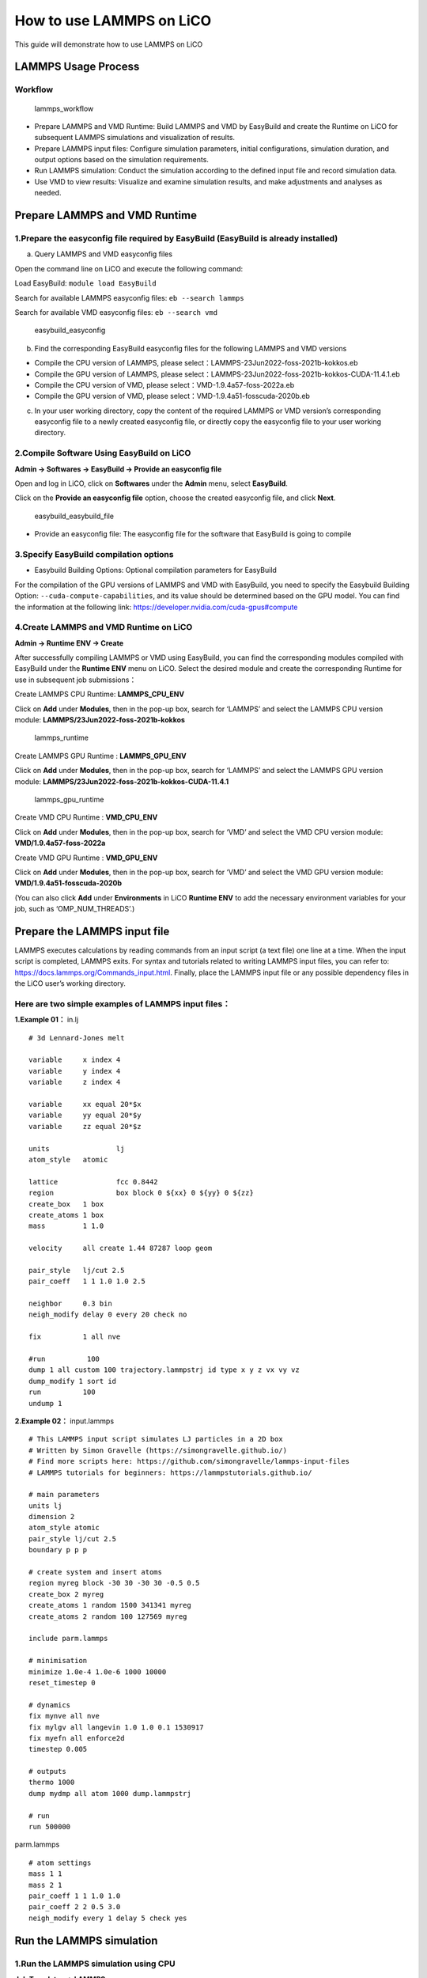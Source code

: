 How to use LAMMPS on LiCO
=========================

This guide will demonstrate how to use LAMMPS on LiCO

LAMMPS Usage Process
--------------------

Workflow
~~~~~~~~

.. figure:: .\use%20LAMMPS%20on%20LiCO\lammps_workflow.png
   :alt: lammps_workflow

   lammps_workflow

-  Prepare LAMMPS and VMD Runtime: Build LAMMPS and VMD by EasyBuild and
   create the Runtime on LiCO for subsequent LAMMPS simulations and
   visualization of results.
-  Prepare LAMMPS input files: Configure simulation parameters, initial
   configurations, simulation duration, and output options based on the
   simulation requirements.
-  Run LAMMPS simulation: Conduct the simulation according to the
   defined input file and record simulation data.
-  Use VMD to view results: Visualize and examine simulation results,
   and make adjustments and analyses as needed.

Prepare LAMMPS and VMD Runtime
------------------------------

1.Prepare the easyconfig file required by EasyBuild (EasyBuild is already installed)
~~~~~~~~~~~~~~~~~~~~~~~~~~~~~~~~~~~~~~~~~~~~~~~~~~~~~~~~~~~~~~~~~~~~~~~~~~~~~~~~~~~~

a. Query LAMMPS and VMD easyconfig files

​Open the command line on LiCO and execute the following command:

​Load EasyBuild: ``module load EasyBuild``

​Search for available LAMMPS easyconfig files: ``eb --search lammps``

​Search for available VMD easyconfig files: ``eb --search vmd``

.. figure:: .\use%20LAMMPS%20on%20LiCO\easybuild_easyconfig.png
   :alt: easybuild_easyconfig

   easybuild_easyconfig

b. Find the corresponding EasyBuild easyconfig files for the following
   LAMMPS and VMD versions

-  Compile the CPU version of LAMMPS, please
   select：LAMMPS-23Jun2022-foss-2021b-kokkos.eb
-  Compile the GPU version of LAMMPS, please
   select：LAMMPS-23Jun2022-foss-2021b-kokkos-CUDA-11.4.1.eb
-  Compile the CPU version of VMD, please
   select：VMD-1.9.4a57-foss-2022a.eb
-  Compile the GPU version of VMD, please
   select：VMD-1.9.4a51-fosscuda-2020b.eb

c. In your user working directory, copy the content of the required
   LAMMPS or VMD version’s corresponding easyconfig file to a newly
   created easyconfig file, or directly copy the easyconfig file to your
   user working directory.

2.Compile Software Using EasyBuild on LiCO
~~~~~~~~~~~~~~~~~~~~~~~~~~~~~~~~~~~~~~~~~~

**Admin → Softwares → EasyBuild → Provide an easyconfig file**

Open and log in LiCO, click on **Softwares** under the **Admin** menu,
select **EasyBuild**.

Click on the **Provide an easyconfig file** option, choose the created
easyconfig file, and click **Next**.

.. figure:: .\use%20LAMMPS%20on%20LiCO\easybuild_easybuild_file.png
   :alt: easybuild_easybuild_file

   easybuild_easybuild_file

-  Provide an easyconfig file: The easyconfig file for the software that
   EasyBuild is going to compile

3.Specify EasyBuild compilation options
~~~~~~~~~~~~~~~~~~~~~~~~~~~~~~~~~~~~~~~

-  Easybuild Building Options: Optional compilation parameters for
   EasyBuild

For the compilation of the GPU versions of LAMMPS and VMD with
EasyBuild, you need to specify the Easybuild Building Option:
``--cuda-compute-capabilities``, and its value should be determined
based on the GPU model. You can find the information at the following
link: https://developer.nvidia.com/cuda-gpus#compute

4.Create LAMMPS and VMD Runtime on LiCO
~~~~~~~~~~~~~~~~~~~~~~~~~~~~~~~~~~~~~~~

**Admin → Runtime ENV → Create**

After successfully compiling LAMMPS or VMD using EasyBuild, you can find
the corresponding modules compiled with EasyBuild under the **Runtime
ENV** menu on LiCO. Select the desired module and create the
corresponding Runtime for use in subsequent job submissions：

Create LAMMPS CPU Runtime: **LAMMPS_CPU_ENV**

Click on **Add** under **Modules**, then in the pop-up box, search for
‘LAMMPS’ and select the LAMMPS CPU version module:
**LAMMPS/23Jun2022-foss-2021b-kokkos**

.. figure:: .\use%20LAMMPS%20on%20LiCO\lammps_runtime.png
   :alt: lammps_runtime

   lammps_runtime

Create LAMMPS GPU Runtime : **LAMMPS_GPU_ENV**

Click on **Add** under **Modules**, then in the pop-up box, search for
‘LAMMPS’ and select the LAMMPS GPU version module:
**LAMMPS/23Jun2022-foss-2021b-kokkos-CUDA-11.4.1**

.. figure:: .\use%20LAMMPS%20on%20LiCO\lammps_gpu_runtime.png
   :alt: lammps_gpu_runtime

   lammps_gpu_runtime

Create VMD CPU Runtime : **VMD_CPU_ENV**

Click on **Add** under **Modules**, then in the pop-up box, search for
‘VMD’ and select the VMD CPU version module: **VMD/1.9.4a57-foss-2022a**

Create VMD GPU Runtime : **VMD_GPU_ENV**

Click on **Add** under **Modules**, then in the pop-up box, search for
‘VMD’ and select the VMD GPU version module:
**VMD/1.9.4a51-fosscuda-2020b**

(You can also click **Add** under **Environments** in LiCO **Runtime
ENV** to add the necessary environment variables for your job, such as
‘OMP_NUM_THREADS’.)

Prepare the LAMMPS input file
-----------------------------

LAMMPS executes calculations by reading commands from an input script (a
text file) one line at a time. When the input script is completed,
LAMMPS exits. For syntax and tutorials related to writing LAMMPS input
files, you can refer to: https://docs.lammps.org/Commands_input.html.
Finally, place the LAMMPS input file or any possible dependency files in
the LiCO user’s working directory.

Here are two simple examples of LAMMPS input files：
~~~~~~~~~~~~~~~~~~~~~~~~~~~~~~~~~~~~~~~~~~~~~~~~~~~~

**1.Example 01：** in.lj

::

   # 3d Lennard-Jones melt

   variable     x index 4
   variable     y index 4
   variable     z index 4

   variable     xx equal 20*$x
   variable     yy equal 20*$y
   variable     zz equal 20*$z

   units                lj
   atom_style   atomic

   lattice              fcc 0.8442
   region               box block 0 ${xx} 0 ${yy} 0 ${zz}
   create_box   1 box
   create_atoms 1 box
   mass         1 1.0

   velocity     all create 1.44 87287 loop geom

   pair_style   lj/cut 2.5
   pair_coeff   1 1 1.0 1.0 2.5

   neighbor     0.3 bin
   neigh_modify delay 0 every 20 check no

   fix          1 all nve

   #run          100
   dump 1 all custom 100 trajectory.lammpstrj id type x y z vx vy vz
   dump_modify 1 sort id
   run          100
   undump 1

**2.Example 02：** input.lammps

::

   # This LAMMPS input script simulates LJ particles in a 2D box
   # Written by Simon Gravelle (https://simongravelle.github.io/)
   # Find more scripts here: https://github.com/simongravelle/lammps-input-files
   # LAMMPS tutorials for beginners: https://lammpstutorials.github.io/

   # main parameters
   units lj
   dimension 2
   atom_style atomic
   pair_style lj/cut 2.5
   boundary p p p

   # create system and insert atoms
   region myreg block -30 30 -30 30 -0.5 0.5
   create_box 2 myreg
   create_atoms 1 random 1500 341341 myreg
   create_atoms 2 random 100 127569 myreg

   include parm.lammps

   # minimisation
   minimize 1.0e-4 1.0e-6 1000 10000
   reset_timestep 0

   # dynamics
   fix mynve all nve
   fix mylgv all langevin 1.0 1.0 0.1 1530917
   fix myefn all enforce2d
   timestep 0.005

   # outputs
   thermo 1000
   dump mydmp all atom 1000 dump.lammpstrj

   # run
   run 500000

parm.lammps

::

   # atom settings
   mass 1 1
   mass 2 1
   pair_coeff 1 1 1.0 1.0
   pair_coeff 2 2 0.5 3.0
   neigh_modify every 1 delay 5 check yes

Run the LAMMPS simulation
-------------------------

1.Run the LAMMPS simulation using CPU
~~~~~~~~~~~~~~~~~~~~~~~~~~~~~~~~~~~~~

**Job Templates → LAMMPS**

Open and log in LiCO, select the **LAMMPS** template

Fill in the template parameters
^^^^^^^^^^^^^^^^^^^^^^^^^^^^^^^

.. figure:: .\use%20LAMMPS%20on%20LiCO\lammps_job.png
   :alt: lammps_job

   lammps_job

-  Runtime ENV: LAMMPS CPU Runtime created through LiCO.
-  Workspace: The directory where the LAMMPS input file is located.
-  LAMMPS Input File: The provided LAMMPS input file.
-  MPI Run Arguments: mpirun parameters.
-  CPU Cores: The number of CPU cores to be used for job execution.

2.Run the LAMMPS simulation using GPU
~~~~~~~~~~~~~~~~~~~~~~~~~~~~~~~~~~~~~

**Job Templates → LAMMPS GPU**

Open and log in LiCO, select the **LAMMPS GPU** template

.. _fill-in-the-template-parameters-1:

Fill in the template parameters
^^^^^^^^^^^^^^^^^^^^^^^^^^^^^^^

-  Runtime ENV: LAMMPS GPU Runtime ENV created through LiCO.
-  Workspace: The directory where the LAMMPS input file is located.
-  LAMMPS Input File: The provided LAMMPS input file.
-  MPI Run Arguments: mpirun parameters.
-  Nodes: Number of nodes.
-  CPU Cores Per Node: Number of CPU cores allocated per node, which
   will enable the same number of LAMMPS processes on each node for GPU
   usage.
-  GPU Per Node: Number of GPUs allocated per node.

3.Submit job
~~~~~~~~~~~~

Click **Submit** to submit the job. The LAMMPS job runs successfully,
and you can view the job log

.. figure:: .\use%20LAMMPS%20on%20LiCO\lammps_job_log.png
   :alt: lammps_job_log

   lammps_job_log

4.Check if the result files exist
~~~~~~~~~~~~~~~~~~~~~~~~~~~~~~~~~

When the job is completed, the job’s working directory will contain
files similar to the following:

.. figure:: .\use%20LAMMPS%20on%20LiCO\lammps_result_dir.png
   :alt: lammps_result_dir

   lammps_result_dir

If you have used commands like “dump” in your LAMMPS input file to save
simulation data, upon completion of the LAMMPS run, you will be able to
see simulation result files with the “.lammpstrj” extension in the
working directory.

Viewing LAMMPS simulation data
------------------------------

**Cloud Tools → TigerVNC**

1.Configure TigerVNC
~~~~~~~~~~~~~~~~~~~~

Click the **settings** button on the **TigerVNC** page to open TigerVNC
Settings, configure TigerVNC, and choose the VMD Runtime ENV previously
created through LiCO

2.Start TigerVNC
~~~~~~~~~~~~~~~~

After clicking **Launch** to start TigerVNC and successfully launching,
enter the password to access the TigerVNC desktop. Within VNC, open the
command line and enter the command ``vmd /path/to/lammps_result_file``
and press Enter. This will open the VMD program and load the specified
LAMMPS simulation result file.

.. figure:: .\use%20LAMMPS%20on%20LiCO\vmd_open.png
   :alt: vmd_open

   vmd_open

3.View and analyze the LAMMPS simulation result
~~~~~~~~~~~~~~~~~~~~~~~~~~~~~~~~~~~~~~~~~~~~~~~

After opening the LAMMPS simulation result file in VMD, the following
visualization window will be displayed.

.. figure:: .\use%20LAMMPS%20on%20LiCO\vmd_open_result.png
   :alt: vmd_open_result

   vmd_open_result

Modify VMD configurations to adjust the result display for a more
intuitive visualization of the simulation status.

In VMD, click on the menu **Graphics** → **Representations** to
configure settings such as **Drawing Method** and **Size**, which can
change the molecular simulation display mode for different visualization
effects.

.. figure:: .\use%20LAMMPS%20on%20LiCO\vmd_show_settings.png
   :alt: vmd_show_settings

   vmd_show_settings

Click **play forward** in the bottom right corner of the VMD Main page
to animate the LAMMPS simulation results dynamically.

Troubleshooting
---------------

1. Failure to download dependencies during EasyBuild software
   compilation due to the inability to connect to the external network:

   .. figure:: .\use%20LAMMPS%20on%20LiCO\easybuild_error01_log.png
      :alt: easybuild_error01_log

      easybuild_error01_log

   **Solution**: Ensure that the EasyBuild environment can connect to
   the external network, or manually download the missing dependencies
   and place them in the location specified in the EasyBuild compilation
   log.

2. When compiling the VMD-1.9.4a57-foss-2022a with EasyBuild, it fails
   to download Perl-related extensions:

   **Solution**: Go to https://www.cpan.org/src/ search for relevant
   extension packages, manually download and upload them to the path
   displayed in the compilation log where the extension package needs to
   be stored.

3. When compiling the VMD-1.9.4a57-foss-2022a with EasyBuild, it fails
   to download the ``pixman-0.40.0.tar.gz`` dependency:

   **Solution**: Go to
   https://www.linuxfromscratch.org/blfs/view/10.1-systemd/general/pixman.html,
   manually download ``pixman-0.40.0.tar.gz``, and upload it to the path
   displayed in the compilation log where the dependent package needs to
   be stored.

4. When compiling the VMD-1.9.4a51-fosscuda-2020b with EasyBuild, the
   ``libltdl`` library is missing:

   **Error Message**: “libltdl is required for modules and OpenCL
   builds”

   **Solution**: Run ``yum install -y libtool-ltdl-devel`` to install
   the ``libltdl`` development package.

5. When compiling the VMD-1.9.4a51-fosscuda-2020b with EasyBuild, the
   download of ``NVIDIA-OptiX-SDK-6.5.0-linux64.sh`` fails:

   **Solution**: Log in to
   https://developer.nvidia.com/designworks/optix/downloads/legacy,
   manually download ``NVIDIA-OptiX-SDK-6.5.0-linux64.sh``, and upload
   it to the path displayed in the compilation log where the file needs
   to be stored.
